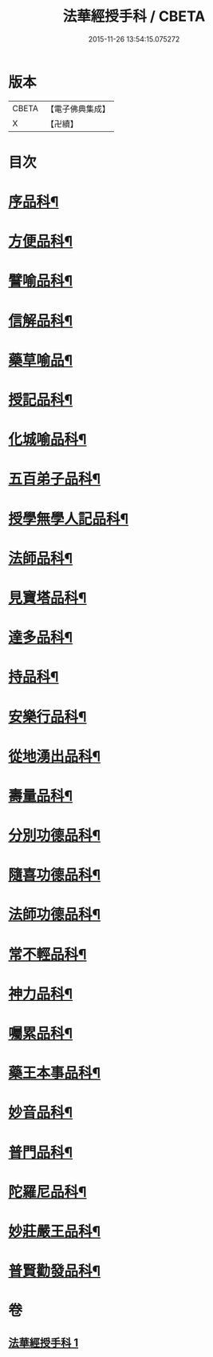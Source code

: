 #+TITLE: 法華經授手科 / CBETA
#+DATE: 2015-11-26 13:54:15.075272
* 版本
 |     CBETA|【電子佛典集成】|
 |         X|【卍續】    |

* 目次
* [[file:KR6d0088_001.txt::001-0578a3][序品科¶]]
* [[file:KR6d0088_001.txt::0580a55][方便品科¶]]
* [[file:KR6d0088_001.txt::0584a49][譬喻品科¶]]
* [[file:KR6d0088_001.txt::0588a35][信解品科¶]]
* [[file:KR6d0088_001.txt::0589a35][藥草喻品¶]]
* [[file:KR6d0088_001.txt::0590a33][授記品科¶]]
* [[file:KR6d0088_001.txt::0591a47][化城喻品科¶]]
* [[file:KR6d0088_001.txt::0593a34][五百弟子品科¶]]
* [[file:KR6d0088_001.txt::0594a35][授學無學人記品科¶]]
* [[file:KR6d0088_001.txt::0595a2][法師品科¶]]
* [[file:KR6d0088_001.txt::0595a55][見寶塔品科¶]]
* [[file:KR6d0088_001.txt::0596a39][達多品科¶]]
* [[file:KR6d0088_001.txt::0597a37][持品科¶]]
* [[file:KR6d0088_001.txt::0597a62][安樂行品科¶]]
* [[file:KR6d0088_001.txt::0599a38][從地湧出品科¶]]
* [[file:KR6d0088_001.txt::0600a41][壽量品科¶]]
* [[file:KR6d0088_001.txt::0601a49][分別功德品科¶]]
* [[file:KR6d0088_001.txt::0602a38][隨喜功德品科¶]]
* [[file:KR6d0088_001.txt::0603a2][法師功德品科¶]]
* [[file:KR6d0088_001.txt::0603a18][常不輕品科¶]]
* [[file:KR6d0088_001.txt::0603a42][神力品科¶]]
* [[file:KR6d0088_001.txt::0604a41][囑累品科¶]]
* [[file:KR6d0088_001.txt::0604a50][藥王本事品科¶]]
* [[file:KR6d0088_001.txt::0605a52][妙音品科¶]]
* [[file:KR6d0088_001.txt::0606a27][普門品科¶]]
* [[file:KR6d0088_001.txt::0608a10][陀羅尼品科¶]]
* [[file:KR6d0088_001.txt::0608a37][妙莊嚴王品科¶]]
* [[file:KR6d0088_001.txt::0609a15][普賢勸發品科¶]]
* 卷
** [[file:KR6d0088_001.txt][法華經授手科 1]]
